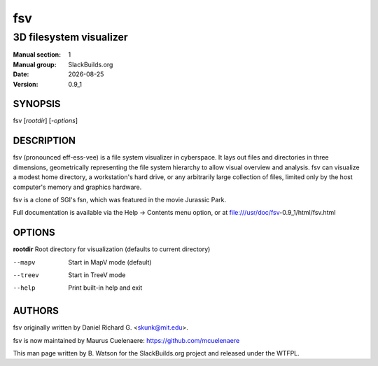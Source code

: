 .. RST source for fsv(1) man page. Convert with:
..   rst2man.py fsv.rst > fsv.1
.. rst2man.py comes from the SBo development/docutils package.

.. |version| replace:: 0.9_1
.. |date| date::

===
fsv
===

------------------------
3D filesystem visualizer
------------------------

:Manual section: 1
:Manual group: SlackBuilds.org
:Date: |date|
:Version: |version|

SYNOPSIS
========

fsv [*rootdir*] [*-options*]

DESCRIPTION
===========

fsv (pronounced eff-ess-vee) is a file system visualizer in cyberspace. It
lays out files and directories in three dimensions, geometrically
representing the file system hierarchy to allow visual overview and
analysis. fsv can visualize a modest home directory, a workstation's
hard drive, or any arbitrarily large collection of files, limited only
by the host computer's memory and graphics hardware.

fsv is a clone of SGI's fsn, which was featured in the movie Jurassic Park.

Full documentation is available via the Help -> Contents menu option, or
at file:///usr/doc/fsv-|version|/html/fsv.html

OPTIONS
=======

**rootdir**    Root directory for visualization (defaults to current directory)

--mapv         Start in MapV mode (default)

--treev        Start in TreeV mode

--help         Print built-in help and exit

AUTHORS
=======

fsv originally written by Daniel Richard G. <skunk@mit.edu>.

fsv is now maintained by Maurus Cuelenaere: https://github.com/mcuelenaere

This man page written by B. Watson for the SlackBuilds.org project and
released under the WTFPL.
